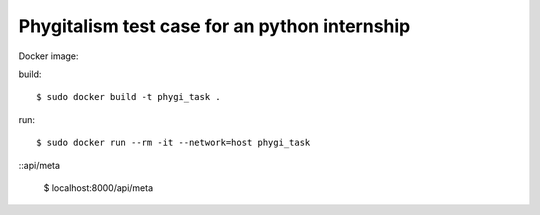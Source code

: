 =====================
Phygitalism test case for an python internship
=====================

Docker image: 

build::

   $ sudo docker build -t phygi_task .

run::

   $ sudo docker run --rm -it --network=host phygi_task

::api/meta 

   $ localhost:8000/api/meta
